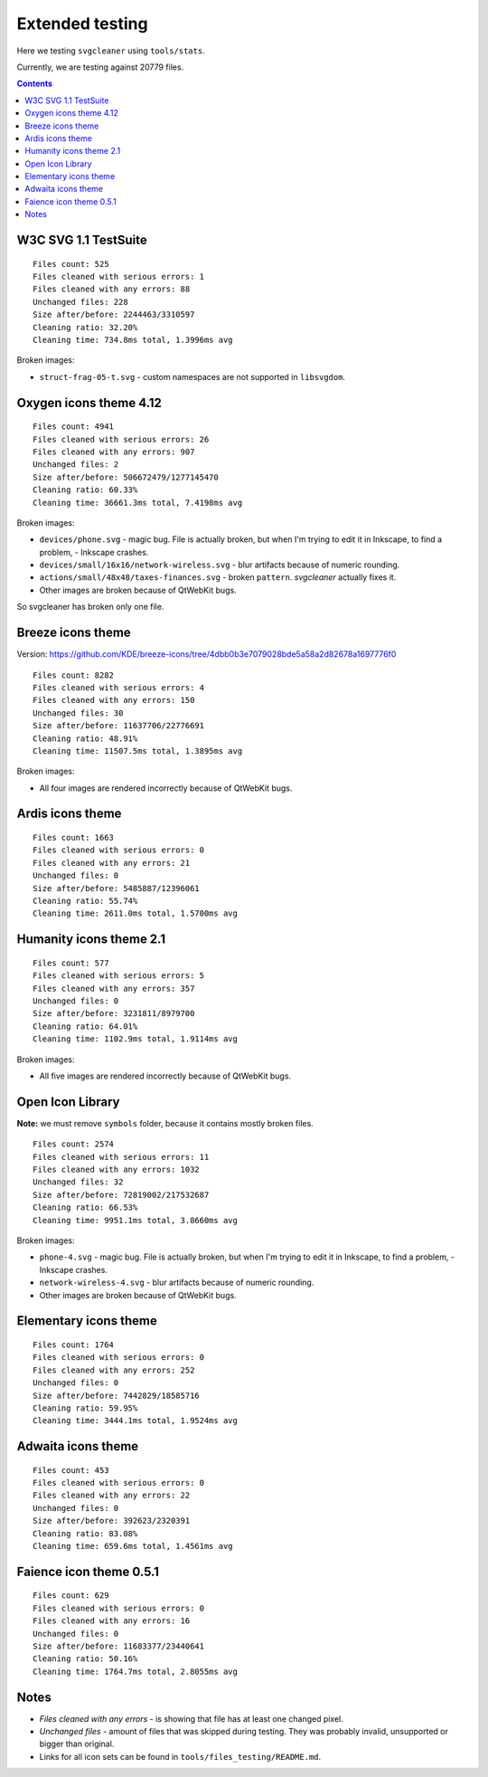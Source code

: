 Extended testing
================

Here we testing ``svgcleaner`` using ``tools/stats``.

Currently, we are testing against 20779 files.

.. contents::

W3C SVG 1.1 TestSuite
---------------------

::

  Files count: 525
  Files cleaned with serious errors: 1
  Files cleaned with any errors: 88
  Unchanged files: 228
  Size after/before: 2244463/3310597
  Cleaning ratio: 32.20%
  Cleaning time: 734.8ms total, 1.3996ms avg

Broken images:

- ``struct-frag-05-t.svg`` - custom namespaces are not supported in ``libsvgdom``.

Oxygen icons theme 4.12
-----------------------

::

  Files count: 4941
  Files cleaned with serious errors: 26
  Files cleaned with any errors: 907
  Unchanged files: 2
  Size after/before: 506672479/1277145470
  Cleaning ratio: 60.33%
  Cleaning time: 36661.3ms total, 7.4198ms avg

Broken images:

- ``devices/phone.svg`` - magic bug. File is actually broken, but when I'm trying to edit it in
  Inkscape, to find a problem, - Inkscape crashes.
- ``devices/small/16x16/network-wireless.svg`` - blur artifacts because of numeric rounding.
- ``actions/small/48x48/taxes-finances.svg`` - broken ``pattern``. *svgcleaner* actually fixes it.
- Other images are broken because of QtWebKit bugs.

So svgcleaner has broken only one file.

Breeze icons theme
------------------

Version: https://github.com/KDE/breeze-icons/tree/4dbb0b3e7079028bde5a58a2d82678a1697776f0

::

  Files count: 8282
  Files cleaned with serious errors: 4
  Files cleaned with any errors: 150
  Unchanged files: 30
  Size after/before: 11637706/22776691
  Cleaning ratio: 48.91%
  Cleaning time: 11507.5ms total, 1.3895ms avg

Broken images:

- All four images are rendered incorrectly because of QtWebKit bugs.

Ardis icons theme
-----------------

::

  Files count: 1663
  Files cleaned with serious errors: 0
  Files cleaned with any errors: 21
  Unchanged files: 0
  Size after/before: 5485887/12396061
  Cleaning ratio: 55.74%
  Cleaning time: 2611.0ms total, 1.5700ms avg

Humanity icons theme 2.1
------------------------

::

  Files count: 577
  Files cleaned with serious errors: 5
  Files cleaned with any errors: 357
  Unchanged files: 0
  Size after/before: 3231811/8979700
  Cleaning ratio: 64.01%
  Cleaning time: 1102.9ms total, 1.9114ms avg

Broken images:

- All five images are rendered incorrectly because of QtWebKit bugs.

Open Icon Library
-----------------

**Note:** we must remove ``symbols`` folder, because it contains mostly broken files.

::

  Files count: 2574
  Files cleaned with serious errors: 11
  Files cleaned with any errors: 1032
  Unchanged files: 32
  Size after/before: 72819002/217532687
  Cleaning ratio: 66.53%
  Cleaning time: 9951.1ms total, 3.8660ms avg

Broken images:

- ``phone-4.svg`` - magic bug. File is actually broken, but when I'm trying to edit it in
  Inkscape, to find a problem, - Inkscape crashes.
- ``network-wireless-4.svg`` - blur artifacts because of numeric rounding.
- Other images are broken because of QtWebKit bugs.

Elementary icons theme
----------------------

::

  Files count: 1764
  Files cleaned with serious errors: 0
  Files cleaned with any errors: 252
  Unchanged files: 0
  Size after/before: 7442829/18585716
  Cleaning ratio: 59.95%
  Cleaning time: 3444.1ms total, 1.9524ms avg

Adwaita icons theme
-------------------

::

  Files count: 453
  Files cleaned with serious errors: 0
  Files cleaned with any errors: 22
  Unchanged files: 0
  Size after/before: 392623/2320391
  Cleaning ratio: 83.08%
  Cleaning time: 659.6ms total, 1.4561ms avg

Faience icon theme 0.5.1
------------------------

::

  Files count: 629
  Files cleaned with serious errors: 0
  Files cleaned with any errors: 16
  Unchanged files: 0
  Size after/before: 11683377/23440641
  Cleaning ratio: 50.16%
  Cleaning time: 1764.7ms total, 2.8055ms avg

Notes
-----

- *Files cleaned with any errors* - is showing that file has at least one changed pixel.
- *Unchanged files* - amount of files that was skipped during testing.
  They was probably invalid, unsupported or bigger than original.
- Links for all icon sets can be found in ``tools/files_testing/README.md``.